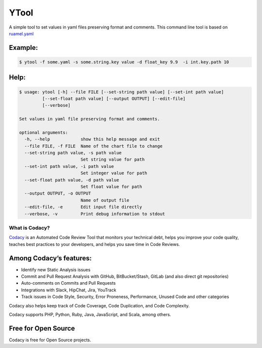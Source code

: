 ======
YTool
======

A simple tool to set values in yaml files preserving format and comments.
This command line tool is based on `ruamel.yaml <https://pypi.org/project/ruamel.yaml>`__

^^^^^^^^^^^^^^^^^^^^^^^^
Example:
^^^^^^^^^^^^^^^^^^^^^^^^

.. code-block:: bash

    $ ytool -f some.yaml -s some.string.key value -d float_key 9.9  -i int.key.path 10

^^^^^^^^^^^^^^^^^^^^^^^^
Help:
^^^^^^^^^^^^^^^^^^^^^^^^

.. code-block:: bash

    $ usage: ytool [-h] --file FILE [--set-string path value] [--set-int path value]
             [--set-float path value] [--output OUTPUT] [--edit-file]
             [--verbose]

    Set values in yaml file preserving format and comments.

    optional arguments:
      -h, --help            show this help message and exit
      --file FILE, -f FILE  Name of the chart file to change
      --set-string path value, -s path value
                            Set string value for path
      --set-int path value, -i path value
                            Set integer value for path
      --set-float path value, -d path value
                            Set float value for path
      --output OUTPUT, -o OUTPUT
                            Name of output file
      --edit-file, -e       Edit input file directly
      --verbose, -v         Print debug information to stdout


---------------
What is Codacy?
---------------

`Codacy <https://www.codacy.com/>`__ is an Automated Code Review Tool
that monitors your technical debt, helps you improve your code quality,
teaches best practices to your developers, and helps you save time in
Code Reviews.

^^^^^^^^^^^^^^^^^^^^^^^^
Among Codacy’s features:
^^^^^^^^^^^^^^^^^^^^^^^^

-  Identify new Static Analysis issues
-  Commit and Pull Request Analysis with GitHub, BitBucket/Stash, GitLab
   (and also direct git repositories)
-  Auto-comments on Commits and Pull Requests
-  Integrations with Slack, HipChat, Jira, YouTrack
-  Track issues in Code Style, Security, Error Proneness, Performance,
   Unused Code and other categories

Codacy also helps keep track of Code Coverage, Code Duplication, and
Code Complexity.

Codacy supports PHP, Python, Ruby, Java, JavaScript, and Scala, among
others.

^^^^^^^^^^^^^^^^^^^^
Free for Open Source
^^^^^^^^^^^^^^^^^^^^

Codacy is free for Open Source projects.
